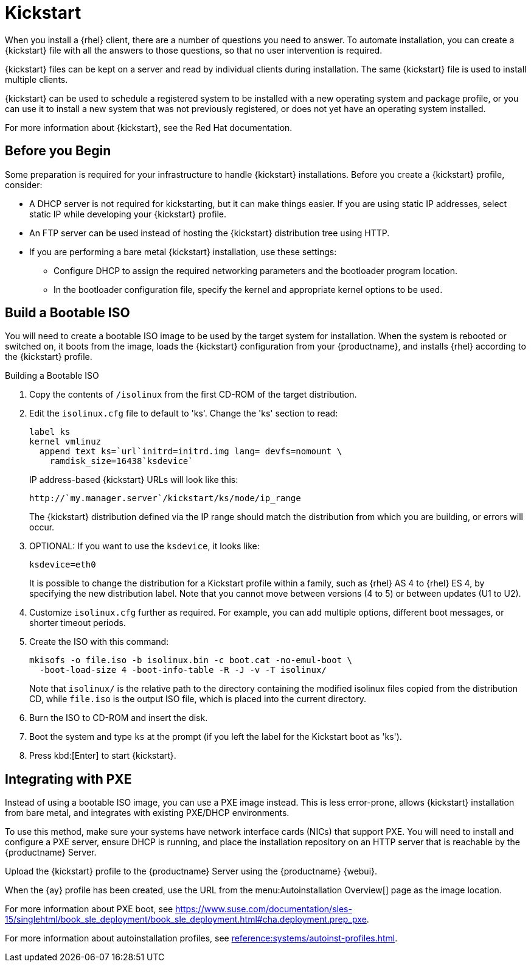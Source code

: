 [[client-cfg-reg-with-bootstrap-kickstart]]
= Kickstart

When you install a {rhel} client, there are a number of questions you need to answer.
To automate installation, you can create a {kickstart} file with all the answers to those questions, so that no user intervention is required.

{kickstart} files can be kept on a server and read by individual clients during installation.
The same {kickstart} file is used to install multiple clients.

{kickstart} can be used to schedule a registered system to be installed with a new operating system and package profile, or you can use it to install a new system that was not previously registered, or does not yet have an operating system installed.

For more information about {kickstart}, see the Red Hat documentation.

////
This is general kickstart info, not specific to SUMA. LKB 2019-07-29

[[s4-system-ks-intro-explain]]
== Kickstart Explained

When a machine is to receive a network-based {kickstart}, the following events must occur in this order:

. After being connected to the network and turned on, the machine's PXE logic broadcasts its MAC address and requests to be discovered.
. If no static IP address is used, the DHCP server recognizes the discovery request and offers network information needed for the new machine to boot. This information includes an IP address, the default gateway to be used, the netmask of the network, the IP address of the TFTP or HTTP server holding the bootloader program, and the full path and file name of that program (relative to the server's root).
. The machine applies the networking information and initiates a session with the server to request the bootloader program.
. The bootloader searches for its configuration file on the server from which it was loaded. This file dictates which kernel and kernel options, such as the initial RAM disk (initrd) image, should be executed on the booting machine. Assuming the bootloader program is SYSLINUX, this file is located in the [path]``pxelinux.cfg`` directory on the server and named the hexadecimal equivalent of the new machine's IP address. For example, a bootloader configuration file for Red Hat Enterprise Linux AS 2.1 should contain:
+

----
port 0
prompt 0
timeout 1
default My_Label
label My_Label
      kernel vmlinuz
      append ks=http://`my_susemanager_server`/`path`\
          initrd=initrd.img network apic
----
. The machine accepts and uncompresses the init image and kernel, boots the kernel, and initiates a Kickstart installation with the options supplied in the bootloader configuration file, including the server containing the Kickstart configuration file.
. This {kickstart} configuration file in turn directs the machine to the location of the installation files.
. The new machine is built based on the parameters established within the Kickstart configuration file.

////


== Before you Begin

Some preparation is required for your infrastructure to handle {kickstart} installations.
Before you create a {kickstart} profile, consider:

* A DHCP server is not required for kickstarting, but it can make things easier.
If you are using static IP addresses, select static IP while developing your {kickstart} profile.
* An FTP server can be used instead of hosting the {kickstart} distribution tree using HTTP.
* If you are performing a bare metal {kickstart} installation, use these settings:
** Configure DHCP to assign the required networking parameters and the bootloader program location.
** In the bootloader configuration file, specify the kernel and appropriate kernel options to be used.



== Build a Bootable ISO

You will need to create a bootable ISO image to be used by the target system for installation.
When the system is rebooted or switched on, it boots from the image, loads the {kickstart} configuration from your {productname}, and installs {rhel} according to the {kickstart} profile.


.Building a Bootable ISO

. Copy the contents of [path]``/isolinux`` from the first CD-ROM of the target distribution.
. Edit the [path]``isolinux.cfg`` file to default to 'ks'.
Change the 'ks' section to read:
+
----
label ks
kernel vmlinuz
  append text ks=`url`initrd=initrd.img lang= devfs=nomount \
    ramdisk_size=16438`ksdevice`
----
+
IP address-based {kickstart} URLs will look like this:
+
----
http://`my.manager.server`/kickstart/ks/mode/ip_range
----
+
The {kickstart} distribution defined via the IP range should match the distribution from which you are building, or errors will occur.
. OPTIONAL: If you want to use the [replaceable]``ksdevice``, it looks like:
+
----
ksdevice=eth0
----
+
It is possible to change the distribution for a Kickstart profile within a family, such as {rhel} AS 4 to {rhel} ES 4, by specifying the new distribution label.
Note that you cannot move between versions (4 to 5) or between updates (U1 to U2).
. Customize [path]``isolinux.cfg`` further as required.
For example, you can add multiple options, different boot messages, or shorter timeout periods.
. Create the ISO with this command:
+
----
mkisofs -o file.iso -b isolinux.bin -c boot.cat -no-emul-boot \
  -boot-load-size 4 -boot-info-table -R -J -v -T isolinux/
----
+
Note that [path]``isolinux/`` is the relative path to the directory containing the modified isolinux files copied from the distribution CD, while [path]``file.iso`` is the output ISO file, which is placed into the current directory.
. Burn the ISO to CD-ROM and insert the disk.
. Boot the system and type [command]``ks`` at the prompt (if you left the label for the Kickstart boot as 'ks').
. Press kbd:[Enter] to start {kickstart}.



== Integrating with PXE

Instead of using a bootable ISO image, you can use a PXE image instead.
This is less error-prone, allows {kickstart} installation from bare metal, and integrates with existing PXE/DHCP environments.

To use this method, make sure your systems have network interface cards (NICs) that support PXE.
You will need to install and configure a PXE server, ensure DHCP is running, and place the installation repository on an HTTP server that is reachable by the {productname} Server.

Upload the {kickstart} profile to the {productname} Server using the {productname} {webui}.

When the {ay} profile has been created, use the URL from the menu:Autoinstallation Overview[] page as the image location.

For more information about PXE boot, see https://www.suse.com/documentation/sles-15/singlehtml/book_sle_deployment/book_sle_deployment.html#cha.deployment.prep_pxe.

For more information about autoinstallation profiles, see xref:reference:systems/autoinst-profiles.adoc[].

